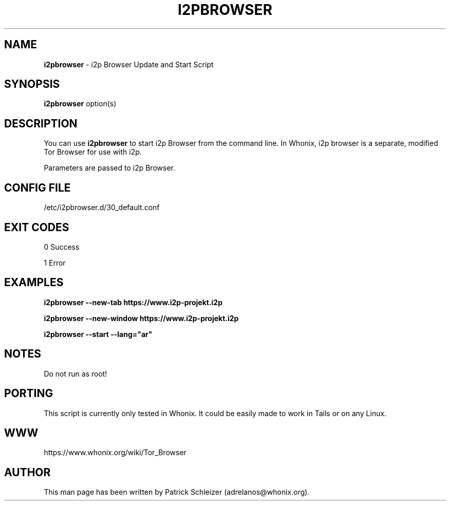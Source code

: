.\" generated with Ronn-NG/v0.8.0
.\" http://github.com/apjanke/ronn-ng/tree/0.8.0
.TH "I2PBROWSER" "1" "April 2020" "tb-starter" "tb-starter Manual"
.SH "NAME"
\fBi2pbrowser\fR \- i2p Browser Update and Start Script
.P
.SH "SYNOPSIS"
\fBi2pbrowser\fR option(s)
.SH "DESCRIPTION"
You can use \fBi2pbrowser\fR to start i2p Browser from the command line\. In Whonix, i2p browser is a separate, modified Tor Browser for use with i2p\.
.P
Parameters are passed to i2p Browser\.
.SH "CONFIG FILE"
/etc/i2pbrowser\.d/30_default\.conf
.SH "EXIT CODES"
0 Success
.P
1 Error
.SH "EXAMPLES"
\fBi2pbrowser \-\-new\-tab https://www\.i2p\-projekt\.i2p\fR
.P
\fBi2pbrowser \-\-new\-window https://www\.i2p\-projekt\.i2p\fR
.P
\fBi2pbrowser \-\-start \-\-lang="ar"\fR
.SH "NOTES"
Do not run as root!
.SH "PORTING"
This script is currently only tested in Whonix\. It could be easily made to work in Tails or on any Linux\.
.SH "WWW"
https://www\.whonix\.org/wiki/Tor_Browser
.SH "AUTHOR"
This man page has been written by Patrick Schleizer (adrelanos@whonix\.org)\.
